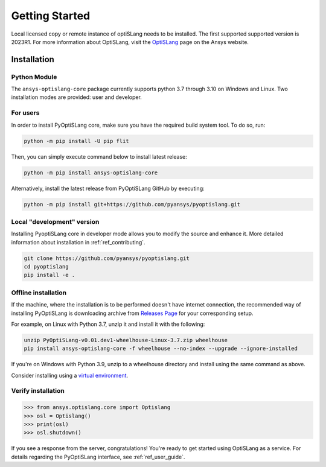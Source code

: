 Getting Started
===============
Local licensed copy or remote instance of optiSLang needs to be installed. The first supported 
supported version is 2023R1. For more information about OptiSLang, visit the 
`OptiSLang <https://www.ansys.com/products/connect/ansys-optislang>`_ page on the Ansys website.

************
Installation
************

Python Module
~~~~~~~~~~~~~
The ``ansys-optislang-core`` package currently supports python 3.7 through 3.10 on Windows and Linux.
Two installation modes are provided: user and developer.

For users
~~~~~~~~~

In order to install PyOptiSLang core, make sure you
have the required build system tool. To do so, run:

.. code:: bash

    python -m pip install -U pip flit

Then, you can simply execute command below to install latest release:

.. code:: bash

    python -m pip install ansys-optislang-core

Alternatively, install the latest release from PyOptiSLang GitHub by executing:

.. code:: bash

    python -m pip install git+https://github.com/pyansys/pyoptislang.git

Local "development" version
~~~~~~~~~~~~~~~~~~~~~~~~~~~

Installing PyoptiSLang core in developer mode allows you to modify the source and enhance it. 
More detailed information about installation in :ref:`ref_contributing`.

.. code:: bash

    git clone https://github.com/pyansys/pyoptislang.git
    cd pyoptislang
    pip install -e .

Offline installation
~~~~~~~~~~~~~~~~~~~~
If the machine, where the installation is to be performed doesn't have internet connection, the 
recommended way of installing PyOptiSLang is downloading archive from `Releases Page 
<https://github.com/pyansys/pyoptislang/releases>`_ for your corresponding setup.

For example, on Linux with Python 3.7, unzip it and install it with the following:

.. code:: bash

    unzip PyOptiSLang-v0.01.dev1-wheelhouse-Linux-3.7.zip wheelhouse
    pip install ansys-optislang-core -f wheelhouse --no-index --upgrade --ignore-installed

If you're on Windows with Python 3.9, unzip to a wheelhouse directory and install using the same 
command as above.

Consider installing using a `virtual environment
<https://docs.python.org/3/library/venv.html>`_.

Verify installation
~~~~~~~~~~~~~~~~~~~

.. code:: python

    >>> from ansys.optislang.core import Optislang
    >>> osl = Optislang()
    >>> print(osl)
    >>> osl.shutdown()

If you see a response from the server, congratulations!  You're ready
to get started using OptiSLang as a service.  For details regarding the
PyOptiSLang interface, see :ref:`ref_user_guide`.